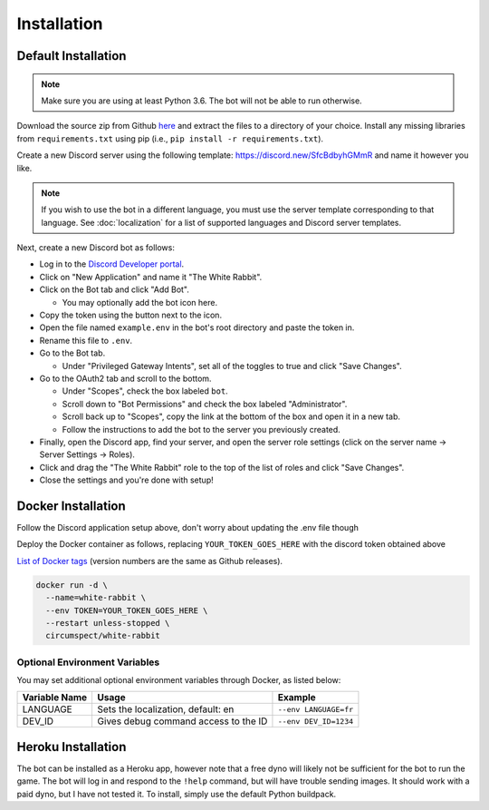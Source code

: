 ************
Installation
************

Default Installation
====================

.. note::
  Make sure you are using at least Python 3.6. The bot will not be able to run
  otherwise.

Download the source zip from Github `here <https://github.com/circumspect/White-Rabbit/releases/>`_
and extract the files to a directory of your choice. Install any missing
libraries from ``requirements.txt`` using pip (i.e., ``pip install -r requirements.txt``).

Create a new Discord server using the following template:
https://discord.new/SfcBdbyhGMmR and name it however you like.

.. note::
   If you wish to use the bot in a different language, you must use the server
   template corresponding to that language. See :doc:`localization` for a list
   of supported languages and Discord server templates.

Next, create a new Discord bot as follows:

- Log in to the `Discord Developer portal <https://discord.com/developers/applications>`_.
- Click on "New Application" and name it "The White Rabbit".
- Click on the Bot tab and click "Add Bot".

  - You may optionally add the bot icon here.

- Copy the token using the button next to the icon.
- Open the file named ``example.env`` in the bot's root directory and paste
  the token in.
- Rename this file to ``.env``.
- Go to the Bot tab.

  - Under "Privileged Gateway Intents", set all of the toggles to true and
    click "Save Changes".

- Go to the OAuth2 tab and scroll to the bottom.

  - Under "Scopes", check the box labeled ``bot``.
  - Scroll down to "Bot Permissions" and check the box labeled
    "Administrator".
  - Scroll back up to "Scopes", copy the link at the bottom of the box and
    open it in a new tab.
  - Follow the instructions to add the bot to the server you previously
    created.

- Finally, open the Discord app, find your server, and open the server role
  settings (click on the server name -> Server Settings -> Roles).
- Click and drag the "The White Rabbit" role to the top of the list of roles
  and click "Save Changes".
- Close the settings and you're done with setup!


Docker Installation
===================

Follow the Discord application setup above, don't worry about updating
the .env file though

Deploy the Docker container as follows, replacing ``YOUR_TOKEN_GOES_HERE``
with the discord token obtained above

`List of Docker tags <https://hub.docker.com/r/circumspect/white-rabbit/tags>`_
(version numbers are the same as Github releases).

.. code::

  docker run -d \
    --name=white-rabbit \
    --env TOKEN=YOUR_TOKEN_GOES_HERE \
    --restart unless-stopped \
    circumspect/white-rabbit

Optional Environment Variables
------------------------------

You may set additional optional environment variables through Docker,
as listed below:

+---------------+--------------------------------------+-----------------------+
| Variable Name | Usage                                | Example               |
+===============+======================================+=======================+
| LANGUAGE      | Sets the localization, default: en   | ``--env LANGUAGE=fr`` |
+---------------+--------------------------------------+-----------------------+
| DEV_ID        | Gives debug command access to the ID | ``--env DEV_ID=1234`` |
+---------------+--------------------------------------+-----------------------+


Heroku Installation
===================

The bot can be installed as a Heroku app, however note that a free dyno will
likely not be sufficient for the bot to run the game. The bot will log in
and respond to the ``!help`` command, but will have trouble sending images.
It should work with a paid dyno, but I have not tested it. To install,
simply use the default Python buildpack.
